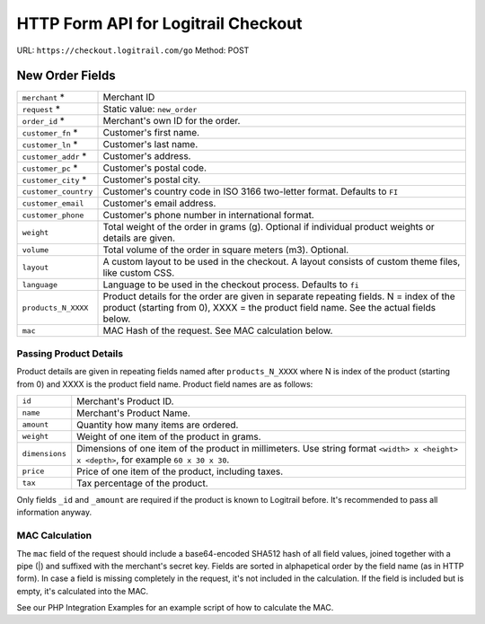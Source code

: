 HTTP Form API for Logitrail Checkout
************************************

URL: ``https://checkout.logitrail.com/go``
Method: POST

New Order Fields
================

+-----------------------+---------------------------------------------------------------------------+
| ``merchant`` *        | Merchant ID                                                               |
+-----------------------+---------------------------------------------------------------------------+
| ``request`` *         | Static value: ``new_order``                                               |
+-----------------------+---------------------------------------------------------------------------+
| ``order_id`` *        | Merchant's own ID for the order.                                          |
+-----------------------+---------------------------------------------------------------------------+
| ``customer_fn`` *     | Customer's first name.                                                    |
+-----------------------+---------------------------------------------------------------------------+
| ``customer_ln`` *     | Customer's last name.                                                     |
+-----------------------+---------------------------------------------------------------------------+
| ``customer_addr`` *   | Customer's address.                                                       |
+-----------------------+---------------------------------------------------------------------------+
| ``customer_pc`` *     | Customer's postal code.                                                   |
+-----------------------+---------------------------------------------------------------------------+
| ``customer_city`` *   | Customer's postal city.                                                   |
+-----------------------+---------------------------------------------------------------------------+
| ``customer_country``  | Customer's country code in ISO 3166 two-letter format. Defaults to ``FI`` |
+-----------------------+---------------------------------------------------------------------------+
| ``customer_email``    | Customer's email address.                                                 |
+-----------------------+---------------------------------------------------------------------------+
| ``customer_phone``    | Customer's phone number in international format.                          |
+-----------------------+---------------------------------------------------------------------------+
| ``weight``            | Total weight of the order in grams (g). Optional if individual product    |
|                       | weights or details are given.                                             |
+-----------------------+---------------------------------------------------------------------------+
| ``volume``            | Total volume of the order in square meters (m3). Optional.                |
+-----------------------+---------------------------------------------------------------------------+
| ``layout``            | A custom layout to be used in the checkout. A layout consists of custom   |
|                       | theme files, like custom CSS.                                             |
+-----------------------+---------------------------------------------------------------------------+
| ``language``          | Language to be used in the checkout process. Defaults to ``fi``           |
+-----------------------+---------------------------------------------------------------------------+
| ``products_N_XXXX``   | Product details for the order are given in separate repeating fields.     |
|                       | N = index of the product (starting from 0),                               |
|                       | XXXX = the product field name. See the actual fields below.               |
+-----------------------+---------------------------------------------------------------------------+
| ``mac``               | MAC Hash of the request. See MAC calculation below.                       |
+-----------------------+---------------------------------------------------------------------------+

Passing Product Details
-----------------------

Product details are given in repeating fields named after ``products_N_XXXX`` where N is index
of the product (starting from 0) and XXXX is the product field name. Product field names are as follows:

+-----------------------+---------------------------------------------------------------------------+
| ``id``                | Merchant's Product ID.                                                    |
+-----------------------+---------------------------------------------------------------------------+
| ``name``              | Merchant's Product Name.                                                  |
+-----------------------+---------------------------------------------------------------------------+
| ``amount``            | Quantity how many items are ordered.                                      |
+-----------------------+---------------------------------------------------------------------------+
| ``weight``            | Weight of one item of the product in grams.                               |
+-----------------------+---------------------------------------------------------------------------+
| ``dimensions``        | Dimensions of one item of the product in millimeters. Use string format   |
|                       | ``<width> x <height> x <depth>``, for example ``60 x 30 x 30``.           |
+-----------------------+---------------------------------------------------------------------------+
| ``price``             | Price of one item of the product, including taxes.                        |
+-----------------------+---------------------------------------------------------------------------+
| ``tax``               | Tax percentage of the product.                                            |
+-----------------------+---------------------------------------------------------------------------+

Only fields ``_id`` and ``_amount`` are required if the product is known to Logitrail before. It's recommended
to pass all information anyway.

MAC Calculation
---------------

The ``mac`` field of the request should include a base64-encoded SHA512 hash of all field values, joined
together with a pipe (|) and suffixed with the merchant's secret key. Fields are sorted in alphapetical order
by the field name (as in HTTP form). In case a field is missing completely in the request, it's not included
in the calculation. If the field is included but is empty, it's calculated into the MAC.

See our PHP Integration Examples for an example script of how to calculate the MAC.
